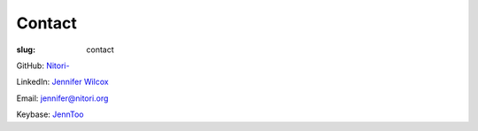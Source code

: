 Contact
=======

:slug: contact

GitHub: `Nitori- <https://github.com/Nitori->`_

LinkedIn: `Jennifer Wilcox <https://www.linkedin.com/in/jennifer-wilcox-66873146/>`_

Email: `jennifer@nitori.org <jennifer@nitori.org>`_

Keybase: `JennToo <https://keybase.io/jenntoo>`_
